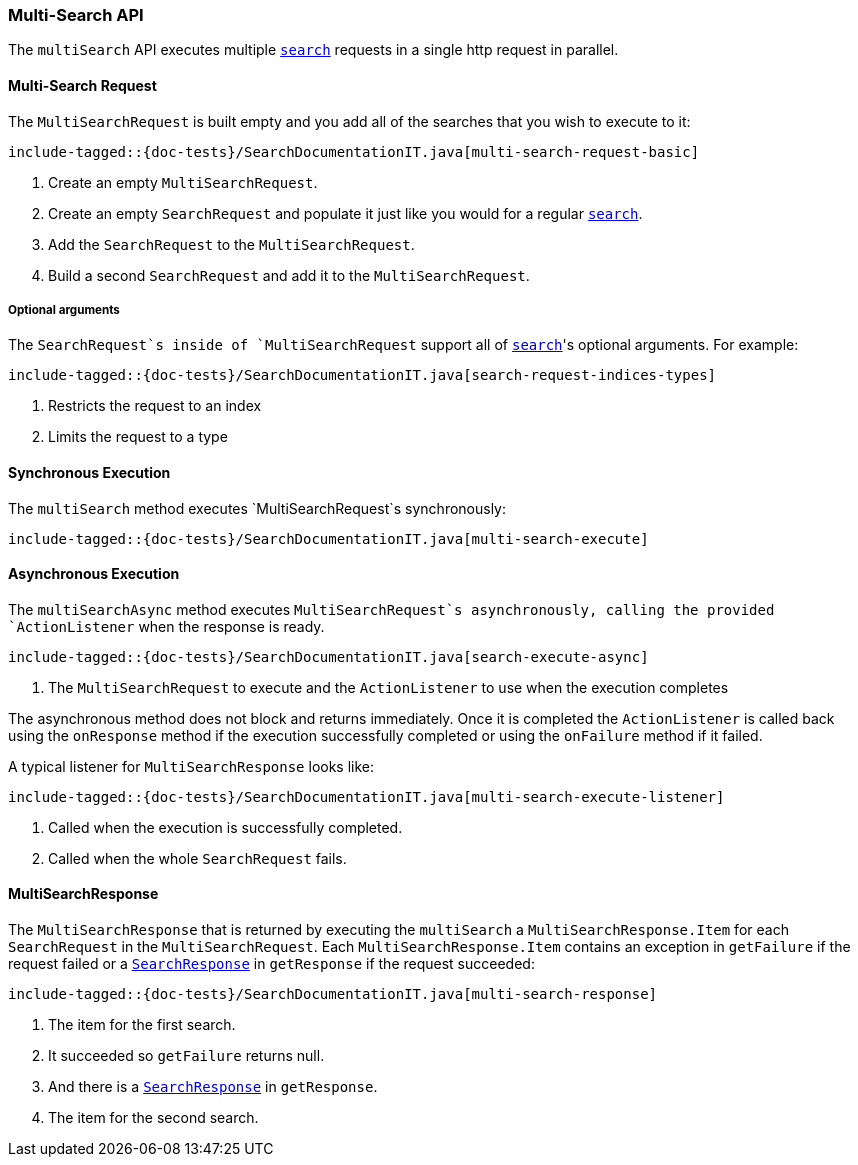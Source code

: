 [[java-rest-high-multi-search]]
=== Multi-Search API

The `multiSearch` API executes multiple <<java-rest-high-search,`search`>>
requests in a single http request in parallel.

[[java-rest-high-multi-search-request]]
==== Multi-Search Request

The `MultiSearchRequest` is built empty and you add all of the searches that
you wish to execute to it:

["source","java",subs="attributes,callouts,macros"]
--------------------------------------------------
include-tagged::{doc-tests}/SearchDocumentationIT.java[multi-search-request-basic]
--------------------------------------------------
<1> Create an empty `MultiSearchRequest`.
<2> Create an empty `SearchRequest` and populate it just like you
would for a regular <<java-rest-high-search,`search`>>.
<3> Add the `SearchRequest` to the `MultiSearchRequest`.
<4> Build a second `SearchRequest` and add it to the `MultiSearchRequest`.

===== Optional arguments

The `SearchRequest`s inside of `MultiSearchRequest` support all of
<<java-rest-high-search-request-optional,`search`>>'s optional arguments.
For example:

["source","java",subs="attributes,callouts,macros"]
--------------------------------------------------
include-tagged::{doc-tests}/SearchDocumentationIT.java[search-request-indices-types]
--------------------------------------------------
<1> Restricts the request to an index
<2> Limits the request to a type

[[java-rest-high-multi-search-sync]]
==== Synchronous Execution

The `multiSearch` method executes `MultiSearchRequest`s synchronously:

["source","java",subs="attributes,callouts,macros"]
--------------------------------------------------
include-tagged::{doc-tests}/SearchDocumentationIT.java[multi-search-execute]
--------------------------------------------------

[[java-rest-high-multi-search-async]]
==== Asynchronous Execution

The `multiSearchAsync` method executes `MultiSearchRequest`s asynchronously,
calling the provided `ActionListener` when the response is ready.

["source","java",subs="attributes,callouts,macros"]
--------------------------------------------------
include-tagged::{doc-tests}/SearchDocumentationIT.java[search-execute-async]
--------------------------------------------------
<1> The `MultiSearchRequest` to execute and the `ActionListener` to use when
the execution completes

The asynchronous method does not block and returns immediately. Once it is
completed the `ActionListener` is called back using the `onResponse` method
if the execution successfully completed or using the `onFailure` method if
it failed.

A typical listener for `MultiSearchResponse` looks like:

["source","java",subs="attributes,callouts,macros"]
--------------------------------------------------
include-tagged::{doc-tests}/SearchDocumentationIT.java[multi-search-execute-listener]
--------------------------------------------------
<1> Called when the execution is successfully completed.
<2> Called when the whole `SearchRequest` fails.

==== MultiSearchResponse

The `MultiSearchResponse` that is returned by executing the `multiSearch`
a `MultiSearchResponse.Item` for each `SearchRequest` in the
`MultiSearchRequest`. Each `MultiSearchResponse.Item` contains an
exception in `getFailure` if the request failed or a
<<java-rest-high-search-response,`SearchResponse`>> in `getResponse` if
the request succeeded:

["source","java",subs="attributes,callouts,macros"]
--------------------------------------------------
include-tagged::{doc-tests}/SearchDocumentationIT.java[multi-search-response]
--------------------------------------------------
<1> The item for the first search.
<2> It succeeded so `getFailure` returns null.
<3> And there is a <<java-rest-high-search-response,`SearchResponse`>> in
`getResponse`.
<4> The item for the second search.
